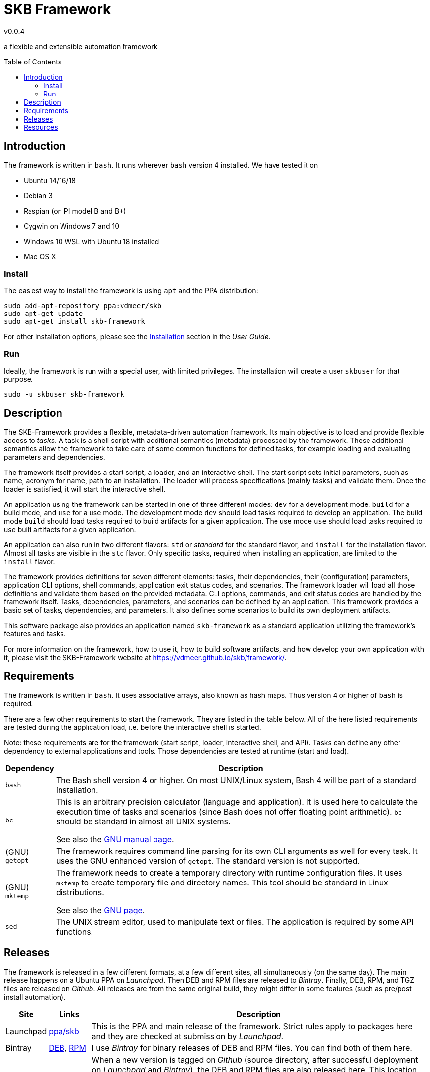 :release-version: 0.0.4
= SKB Framework
v{release-version}
:page-layout: base
:toc: preamble

a flexible and extensible automation framework


== Introduction

The framework is written in `bash`.
It runs wherever `bash` version 4 installed.
We have tested it on

* Ubuntu 14/16/18
* Debian 3
* Raspian (on PI model B and B+)
* Cygwin on Windows 7 and 10
* Windows 10 WSL with Ubuntu 18 installed
* Mac OS X



=== Install

The easiest way to install the framework is using `apt` and the PPA distribution:
[source%nowrap,bash,indent=0]
----
sudo add-apt-repository ppa:vdmeer/skb
sudo apt-get update 
sudo apt-get install skb-framework
----

For other installation options, please see the link:https://vdmeer.github.io/skb/framework/user-guide/install.html[Installation] section in the _User Guide_.


=== Run

Ideally, the framework is run with a special user, with limited privileges.
The installation will create a user `skbuser` for that purpose.
[source%nowrap,bash,indent=0]
----
sudo -u skbuser skb-framework 
----




== Description

The SKB-Framework provides a flexible, metadata-driven automation framework.
Its main objective is to load and provide flexible access to _tasks_.
A task is a shell script with additional semantics (metadata) processed by the framework.
These additional semantics allow the framework to take care of some common functions for defined tasks,
    for example loading and evaluating parameters and dependencies.

The framework itself provides a start script, a loader, and an interactive shell.
The start script sets initial parameters, such as name, acronym for name, path to an installation.
The loader will process specifications (mainly tasks) and validate them.
Once the loader is satisfied, it will start the interactive shell.

An application using the framework can be started in one of three different modes:
`dev` for a development mode,
`build` for a build mode, and
`use` for a use mode.
The development mode `dev` should load tasks required to develop an application.
The build mode `build` should load tasks required to build artifacts for a given application.
The use mode `use` should load tasks required to use built artifacts for a given application.

An application can also run in two different flavors:
`std` or _standard_ for the standard flavor, and
`install` for the installation flavor.
Almost all tasks are visible in the `std` flavor.
Only specific tasks, required when installing an application, are limited to the `install` flavor.

The framework provides definitions for seven different elements: tasks, their dependencies, their (configuration) parameters, application CLI options, shell commands, application exit status codes, and scenarios.
The framework loader will load all those definitions and validate them based on the provided metadata.
CLI options, commands, and exit status codes are handled by the framework itself.
Tasks, dependencies, parameters, and scenarios can be defined by an application.
This framework provides a basic set of tasks, dependencies, and parameters.
It also defines some scenarios to build its own deployment artifacts.

This software package also provides an application named `skb-framework` as a standard application utilizing the framework's features and tasks.

For more information on the framework, how to use it, how to build software artifacts, and how develop your own application with it, please visit the SKB-Framework website at https://vdmeer.github.io/skb/framework/.


== Requirements

The framework is written in `bash`.
It uses associative arrays, also known as hash maps.
Thus version 4 or higher of `bash` is required.

There are a few other requirements to start the framework.
They are listed in the table below.
All of the here listed requirements are tested during the application load, i.e. before the interactive shell is started.

Note: these requirements are for the framework (start script, loader, interactive shell, and API).
Tasks can define any other dependency to external applications and tools.
Those dependencies are tested at runtime (start and load).

[cols="10,80", grid=rows, frame=none, %autowidth.stretch, options="header"]
|===
| Dependency | Description

| `bash` |
The Bash shell version 4 or higher.
On most UNIX/Linux system, Bash 4 will be part of a standard installation.

| `bc` |
This is an arbitrary precision calculator (language and application).
It is used here to calculate the execution time of tasks and scenarios (since Bash does not offer floating point arithmetic).
`bc` should be standard in almost all UNIX systems.

See also the link:https://www.gnu.org/software/bc/manual/html_mono/bc.html[GNU manual page].

| (GNU) `getopt` |
The framework requires command line parsing for its own CLI arguments as well for every task.
It uses the GNU enhanced version of `getopt`.
The standard version is not supported.

| (GNU) `mktemp` |
The framework needs to create a temporary directory with runtime configuration files.
It uses `mktemp` to create temporary file and directory names.
This tool should be standard in Linux distributions.

See also the link:https://www.gnu.org/software/autogen/mktemp.html[GNU page].

| `sed` |
The UNIX stream editor, used to manipulate text or files.
The application is required by some API functions.

|===


== Releases

The framework is released in a few different formats, at a few different sites, all simultaneously (on the same day).
The main release happens on a Ubuntu PPA on _Launchpad_.
Then DEB and RPM files are released to _Bintray_.
Finally, DEB, RPM, and TGZ files are released on _Github_.
All releases are from the same original build, they might differ in some features (such as pre/post install automation).


[cols="10,10,80", grid=rows, frame=none, %autowidth.stretch, options="header"]
|===
| Site | Links | Description

| Launchpad | link:https://launchpad.net/~vdmeer/+archive/ubuntu/skb[ppa/skb] |
This is the PPA and main release of the framework.
Strict rules apply to packages here and they are checked at submission by _Launchpad_.

| Bintray | link:https://bintray.com/vdmeer/deb/skb-framework[DEB], link:https://bintray.com/vdmeer/rpm/skb-framework[RPM] |
I use _Bintray_ for binary releases of DEB and RPM files.
You can find both of them here.

| Github | link:https://github.com/vdmeer/skb-framework/releases[releases] a|
When a new version is tagged on _Github_ (source directory, after successful deployment on _Launchpad_ and _Bintray_), the DEB and RPM files are also released here.
This location provides two more release files:

* A compressed tar archive with the same build that is released in DEB and RPM files
* A compressed tar or zip archive with the associated sources from the Github repository

|===



== Resources

[cols="15,20,65", grid=rows, frame=none, %autowidth.stretch, options="header"]
|===
| Item | Link(s) | Description

| Website | link:https://vdmeer.github.io/skb/framework/index.html[web-site] |
the framework's website with all information that has been produced

| Source | link:https://github.com/vdmeer/skb-framework[github] |
the software sources, in a Github repository, everything is here

| Issues | link:https://github.com/vdmeer/skb-framework/issues[issues] |
please look here for any issues, and if your issue or feature is not discussed already, then please add it!

| Manual
| link:https://vdmeer.github.io/skb/framework/manual.html[website], 
  link:https://vdmeer.github.io/skb/framework/documents/manual.html[HTML], 
  link:https://vdmeer.github.io/skb/framework/documents/manual.pdf[PDF]
| The framework's manual page with the same content as the manual in the package and the manpage `skb-framework.1`.

| User Guide
| link:https://vdmeer.github.io/skb/framework/user-guide.html[website], 
  link:https://vdmeer.github.io/skb/framework/documents/user-guide.html[HTML], 
  link:https://vdmeer.github.io/skb/framework/documents/user-guide.pdf[PDF]
| details how to install and use the framework

| Task Guide
| link:https://vdmeer.github.io/skb/framework/task-guide.html[website], 
  link:https://vdmeer.github.io/skb/framework/documents/task-guide.html[HTML], 
  link:https://vdmeer.github.io/skb/framework/documents/task-guide.pdf[PDF]
| complete guide for all provided tasks

| Developer Guide
| link:https://vdmeer.github.io/skb/framework/developer-guide.html[website], 
  link:https://vdmeer.github.io/skb/framework/documents/developer-guide.html[HTML], 
  link:https://vdmeer.github.io/skb/framework/documents/developer-guide.pdf[PDF]
| only if you are not afraid to see and use `bash` code :), comes with API documentation and more

| The Implementation
| link:https://vdmeer.github.io/skb/framework/implementation.html[website], 
  link:https://vdmeer.github.io/skb/framework/documents/implementation.html[HTML], 
  link:https://vdmeer.github.io/skb/framework/documents/implementation.pdf[PDF]
| shows all details of the actual implementation of the start script, the loader, and the interactive shell

|===


